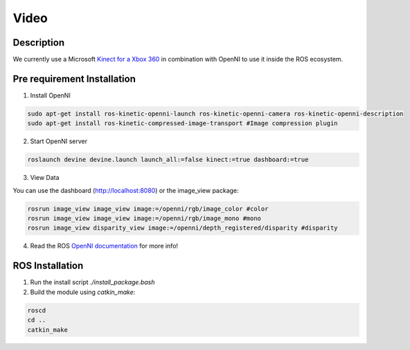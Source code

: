 Video
#####

Description
===========

We currently use a Microsoft `Kinect for a Xbox 360`_ in combination with OpenNI to use it inside the ROS ecosystem.

Pre requirement Installation
============================

1. Install OpenNI

.. code-block:: bash

    sudo apt-get install ros-kinetic-openni-launch ros-kinetic-openni-camera ros-kinetic-openni-description
    sudo apt-get install ros-kinetic-compressed-image-transport #Image compression plugin


2. Start OpenNI server

.. code-block:: bash

    roslaunch devine devine.launch launch_all:=false kinect:=true dashboard:=true


3. View Data 

You can use the dashboard (http://localhost:8080) or the image_view package:

.. code-block:: bash

    rosrun image_view image_view image:=/openni/rgb/image_color #color
    rosrun image_view image_view image:=/openni/rgb/image_mono #mono
    rosrun image_view disparity_view image:=/openni/depth_registered/disparity #disparity

4. Read the ROS `OpenNI documentation`_ for more info!

ROS Installation
================

1. Run the install script `./install_package.bash`
2. Build the module using `catkin_make`:

.. code-block:: bash

    roscd
    cd ..
    catkin_make

.. _Kinect for a Xbox 360: https://en.wikipedia.org/wiki/Kinect#Kinect_for_Xbox_360_(2010)
.. _OpenNI documentation: http://wiki.ros.org/openni_launch/